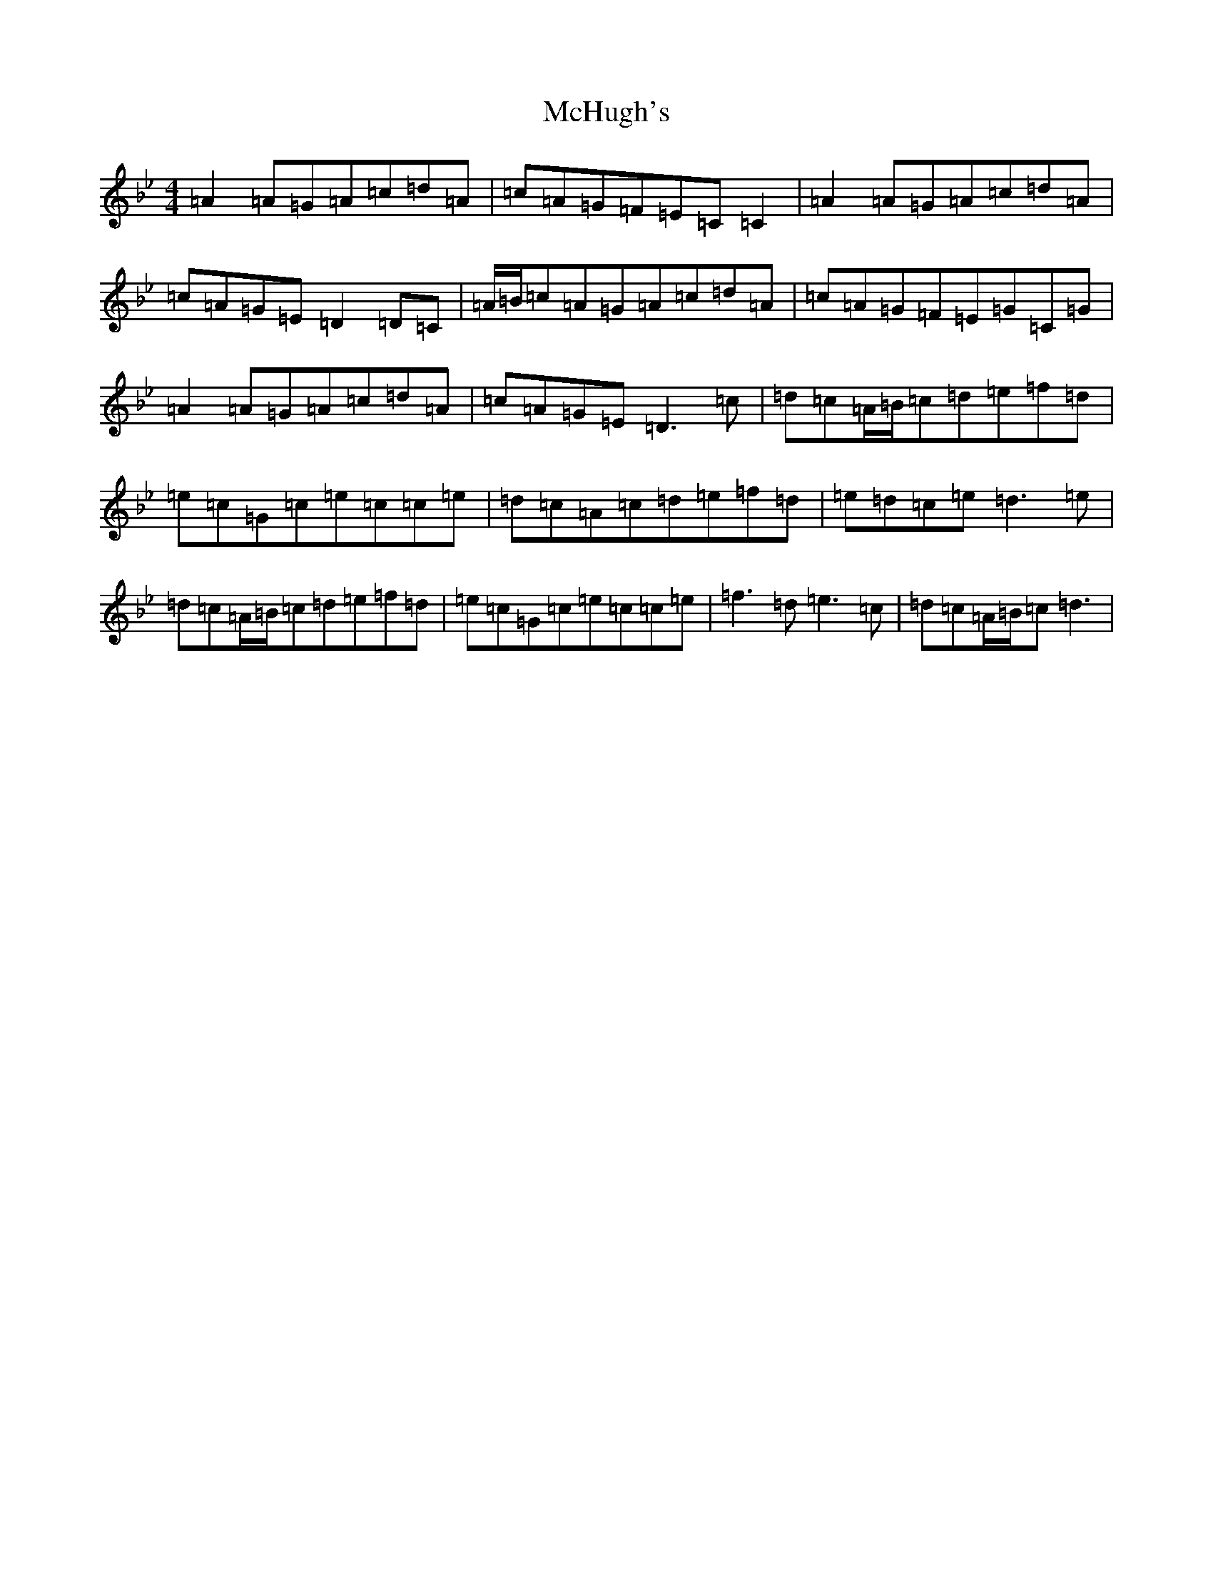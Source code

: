 X: 13809
T: McHugh's
S: https://thesession.org/tunes/5040#setting17380
Z: E Dorian
R: reel
M: 4/4
L: 1/8
K: C Dorian
=A2=A=G=A=c=d=A|=c=A=G=F=E=C=C2|=A2=A=G=A=c=d=A|=c=A=G=E=D2=D=C|=A/2=B/2=c=A=G=A=c=d=A|=c=A=G=F=E=G=C=G|=A2=A=G=A=c=d=A|=c=A=G=E=D3=c|=d=c=A/2=B/2=c=d=e=f=d|=e=c=G=c=e=c=c=e|=d=c=A=c=d=e=f=d|=e=d=c=e=d3=e|=d=c=A/2=B/2=c=d=e=f=d|=e=c=G=c=e=c=c=e|=f3=d=e3=c|=d=c=A/2=B/2=c=d3|
